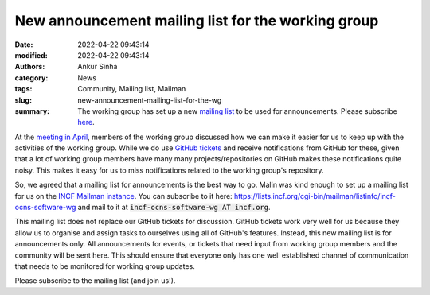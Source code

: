 New announcement mailing list for the working group
####################################################
:date: 2022-04-22 09:43:14
:modified: 2022-04-22 09:43:14
:authors: Ankur Sinha
:category: News
:tags: Community, Mailing list, Mailman
:slug: new-announcement-mailing-list-for-the-wg
:summary: The working group has set up a new `mailing list <https://lists.incf.org/cgi-bin/mailman/listinfo/incf-ocns-software-wg>`__ to be used for announcements. Please subscribe `here <https://lists.incf.org/cgi-bin/mailman/listinfo/incf-ocns-software-wg>`__.


At the `meeting in April <{filename}/20220421-wg-meeting-11-april-2022.rst>`__, members of the working group discussed how we can make it easier for us to keep up with the activities of the working group.
While we do use `GitHub tickets <https://github.com/OCNS/SoftwareWG/issues>`__ and receive notifications from GitHub for these, given that a lot of working group members have many many projects/repositories on GitHub makes these notifications quite noisy.
This makes it easy for us to miss notifications related to the working group's repository.

So, we agreed that a mailing list for announcements is the best way to go.
Malin was kind enough to set up a mailing list for us on the `INCF Mailman instance <https://lists.incf.org/cgi-bin/mailman/listinfo>`__.
You can subscribe to it here: https://lists.incf.org/cgi-bin/mailman/listinfo/incf-ocns-software-wg  and mail to it at :code:`incf-ocns-software-wg AT incf.org`.

This mailing list does not replace our GitHub tickets for discussion.
GitHub tickets work very well for us because they allow us to organise and assign tasks to ourselves using all of GitHub's features.
Instead, this new mailing list is for announcements only.
All announcements for events, or tickets that need input from working group members and the community will be sent here.
This should ensure that everyone only has one well established channel of communication that needs to be monitored for working group updates.


Please subscribe to the mailing list (and join us!).
